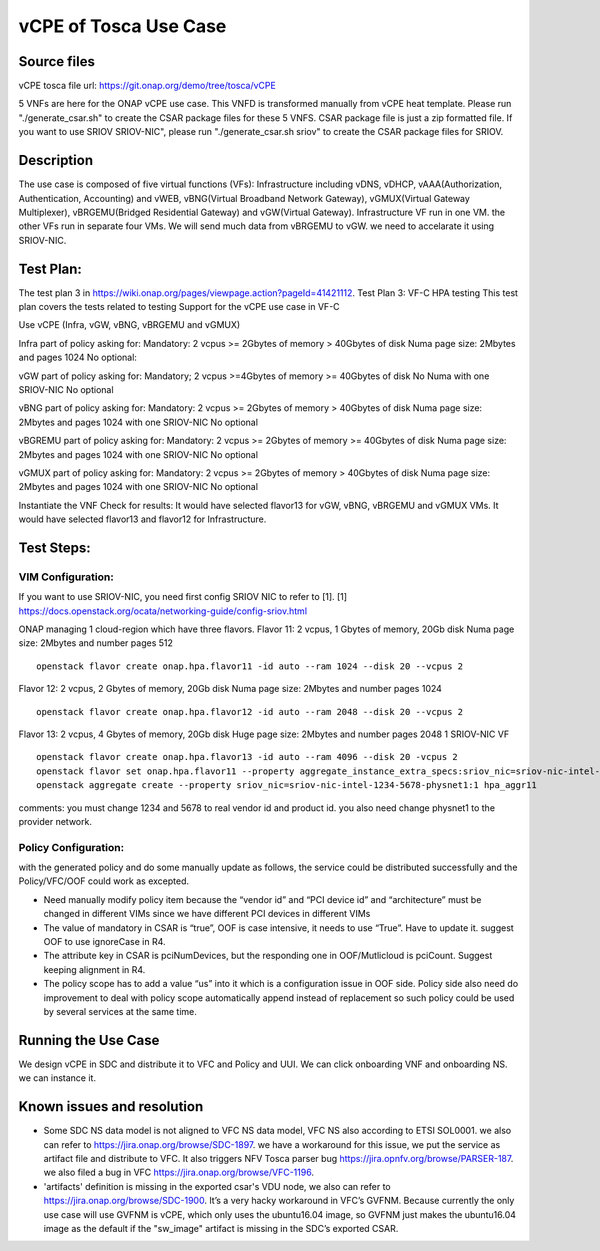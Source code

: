 vCPE of Tosca Use Case
----------------------

Source files
~~~~~~~~~~~

vCPE tosca file url: https://git.onap.org/demo/tree/tosca/vCPE
  
5 VNFs are here for the ONAP vCPE use case. This VNFD is transformed manually from vCPE heat template. 
Please run "./generate_csar.sh" to create the CSAR package files for these 5 VNFS. CSAR package file is just a zip formatted file. If you want to use SRIOV SRIOV-NIC", please run "./generate_csar.sh sriov" to create the CSAR package files for SRIOV.


Description
~~~~~~~~~~

The use case is composed of five virtual functions (VFs): Infrastructure including vDNS, vDHCP, vAAA(Authorization, Authentication, Accounting) and 
vWEB, vBNG(Virtual Broadband Network Gateway), vGMUX(Virtual Gateway Multiplexer), vBRGEMU(Bridged Residential Gateway) and vGW(Virtual Gateway).
Infrastructure VF run in one VM. the other VFs run in separate four VMs. We will send much data from vBRGEMU to vGW. we need to accelarate it using SRIOV-NIC.


Test Plan:
~~~~~~~~~~~~~~~~~~~

The test plan 3 in https://wiki.onap.org/pages/viewpage.action?pageId=41421112.
Test Plan 3: VF-C HPA testing
This test plan covers the tests related to testing
Support for the vCPE use case in VF-C

Use vCPE (Infra, vGW, vBNG, vBRGEMU and vGMUX)

Infra part of  policy asking for:
Mandatory:
2 vcpus
>= 2Gbytes of memory
> 40Gbytes of disk
Numa page size: 2Mbytes and pages 1024
No optional:

vGW part of policy asking for:
Mandatory;
2 vcpus
>=4Gbytes of memory
>= 40Gbytes of disk
No Numa
with one SRIOV-NIC
No optional

vBNG part of policy asking for:
Mandatory:
2 vcpus
>= 2Gbytes of memory
> 40Gbytes of disk
Numa page size: 2Mbytes and pages 1024
with one SRIOV-NIC
No optional

vBGREMU part of policy asking for:
Mandatory:
2 vcpus
>= 2Gbytes of memory
>= 40Gbytes of disk
Numa page size: 2Mbytes and pages 1024
with one SRIOV-NIC
No optional

vGMUX part of policy asking for:
Mandatory:
2 vcpus
>= 2Gbytes of memory
> 40Gbytes of disk
Numa page size: 2Mbytes and pages 1024
with one SRIOV-NIC
No optional

Instantiate the VNF
Check for results:
It would have selected flavor13 for vGW, vBNG, vBRGEMU and vGMUX VMs. It would have selected flavor13 and flavor12 for Infrastructure.

Test Steps:
~~~~~~~~~~

VIM Configuration:
^^^^^^^^^^^^^^^^^^

If you want to use SRIOV-NIC, you need first config SRIOV NIC to refer to [1].
[1] https://docs.openstack.org/ocata/networking-guide/config-sriov.html

ONAP managing 1 cloud-region which have three flavors.
Flavor 11:
2 vcpus, 1 Gbytes of memory, 20Gb disk
Numa page size: 2Mbytes and number pages 512
::

  openstack flavor create onap.hpa.flavor11 -id auto --ram 1024 --disk 20 --vcpus 2

Flavor 12:
2 vcpus, 2 Gbytes of memory, 20Gb disk
Numa page size: 2Mbytes and number pages 1024
::

  openstack flavor create onap.hpa.flavor12 -id auto --ram 2048 --disk 20 --vcpus 2

Flavor 13:
2 vcpus, 4 Gbytes of memory, 20Gb disk
Huge page size: 2Mbytes and number pages 2048
1 SRIOV-NIC VF
::

  openstack flavor create onap.hpa.flavor13 -id auto --ram 4096 --disk 20 -vcpus 2
  openstack flavor set onap.hpa.flavor11 --property aggregate_instance_extra_specs:sriov_nic=sriov-nic-intel-1234-5678-physnet1:1
  openstack aggregate create --property sriov_nic=sriov-nic-intel-1234-5678-physnet1:1 hpa_aggr11

comments: you must change 1234 and 5678 to real vendor id and product id. you also need change physnet1 to the provider network.

Policy Configuration:
^^^^^^^^^^^^^^^^^^^^^

with the generated policy and do some manually update as follows, the service could be distributed successfully and the Policy/VFC/OOF could work as excepted. 

- Need manually modify policy item because the “vendor id” and “PCI device id” and “architecture” must be changed in different VIMs since we have different PCI devices in different VIMs
- The value of mandatory in CSAR is “true”, OOF is case intensive, it needs to use “True”. Have to update it. suggest OOF to use ignoreCase in R4. 
- The attribute key in CSAR is pciNumDevices, but the responding one in OOF/Mutlicloud is pciCount.  Suggest keeping alignment in R4. 
- The policy scope has to add a value “us” into it which is a configuration issue in OOF side. Policy side also need do improvement to deal with policy scope automatically append instead of replacement so such policy could be used by several services at the same time. 


Running the Use Case
~~~~~~~~~~~~~~~~~~~

We design vCPE in SDC and distribute it to VFC and Policy and UUI. We can click onboarding VNF and onboarding NS. we can instance it. 

Known issues and resolution
~~~~~~~~~~~~~~~~~~~~~~~~~~

- Some SDC NS data model is not aligned to VFC NS data model, VFC NS also according to ETSI SOL0001. we also can refer to https://jira.onap.org/browse/SDC-1897. we have a workaround for this issue, we put the service as artifact file and distribute to VFC. It also triggers NFV Tosca parser bug https://jira.opnfv.org/browse/PARSER-187. we also filed a bug in VFC https://jira.onap.org/browse/VFC-1196. 
- 'artifacts' definition is missing in the exported csar's VDU node, we also can refer to https://jira.onap.org/browse/SDC-1900. It’s a very hacky workaround in VFC’s GVFNM. Because currently the only use case will use GVFNM is vCPE, which only uses the ubuntu16.04 image, so GVFNM just makes the ubuntu16.04 image as the default if the "sw_image" artifact is missing in the SDC’s exported CSAR.
